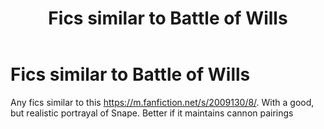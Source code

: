 #+TITLE: Fics similar to Battle of Wills

* Fics similar to Battle of Wills
:PROPERTIES:
:Author: uell23
:Score: 2
:DateUnix: 1619051695.0
:DateShort: 2021-Apr-22
:FlairText: Recommendation
:END:
Any fics similar to this [[https://m.fanfiction.net/s/2009130/8/]]. With a good, but realistic portrayal of Snape. Better if it maintains cannon pairings

